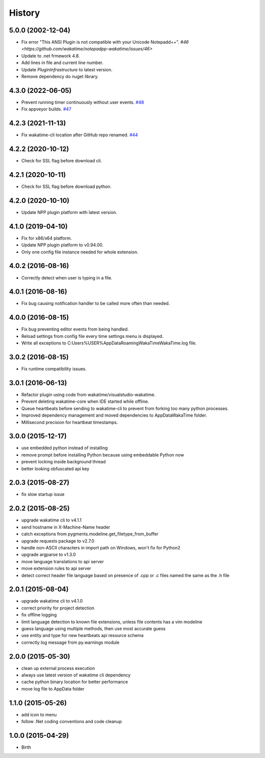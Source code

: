 
History
-------


5.0.0 (2002-12-04)
++++++++++++++++++

- Fix error "This ANSI Plugin is not compatible with your Unicode Notepadd++".
  `#46 <https://github.com/wakatime/notepadpp-wakatime/issues/46>`
- Update to .net frmework 4.8.
- Add lines in file and current line number.
- Update `PluginInfrastructure` to latest version.
- Remove dependency do nuget library.


4.3.0 (2022-06-05)
++++++++++++++++++

- Prevent running timer continuously without user events.
  `#48 <https://github.com/wakatime/notepadpp-wakatime/issues/48>`_
- Fix appveyor builds.
  `#47 <https://github.com/wakatime/notepadpp-wakatime/issues/47>`_


4.2.3 (2021-11-13)
++++++++++++++++++

- Fix wakatime-cli location after GitHub repo renamed.
  `#44 <https://github.com/wakatime/notepadpp-wakatime/issues/44>`_


4.2.2 (2020-10-12)
++++++++++++++++++

- Check for SSL flag before download cli.


4.2.1 (2020-10-11)
++++++++++++++++++

- Check for SSL flag before download python.


4.2.0 (2020-10-10)
++++++++++++++++++

- Update NPP plugin platform with latest version.


4.1.0 (2019-04-10)
++++++++++++++++++

- Fix for x86/x64 platform.
- Update NPP plugin platform to v0.94.00.
- Only one config file instance needed for whole extension.


4.0.2 (2016-08-16)
++++++++++++++++++

- Correctly detect when user is typing in a file.


4.0.1 (2016-08-16)
++++++++++++++++++

- Fix bug causing notification handler to be called more often than needed.


4.0.0 (2016-08-15)
++++++++++++++++++

- Fix bug preventing editor events from being handled.
- Reload settings from config file every time settings menu is displayed.
- Write all exceptions to C:\Users\%USER%\AppData\Roaming\WakaTime\WakaTime.log file.


3.0.2 (2016-08-15)
++++++++++++++++++

- Fix runtime compatibility issues.


3.0.1 (2016-06-13)
++++++++++++++++++

- Refactor plugin using code from wakatime/visualstudio-wakatime.
- Prevent deleting wakatime-core when IDE started while offline.
- Queue heartbeats before sending to wakatime-cli to prevent from forking too many python processes.
- Improved dependency management and moved dependencies to AppDataWakaTime folder.
- Millisecond precision for heartbeat timestamps.


3.0.0 (2015-12-17)
++++++++++++++++++

- use embedded python instead of installing
- remove prompt before installing Python because using embeddable Python now
- prevent locking inside background thread
- better looking obfuscated api key


2.0.3 (2015-08-27)
++++++++++++++++++

- fix slow startup issue


2.0.2 (2015-08-25)
++++++++++++++++++

- upgrade wakatime cli to v4.1.1
- send hostname in X-Machine-Name header
- catch exceptions from pygments.modeline.get_filetype_from_buffer
- upgrade requests package to v2.7.0
- handle non-ASCII characters in import path on Windows, won't fix for Python2
- upgrade argparse to v1.3.0
- move language translations to api server
- move extension rules to api server
- detect correct header file language based on presence of .cpp or .c files named the same as the .h file


2.0.1 (2015-08-04)
++++++++++++++++++

- upgrade wakatime cli to v4.1.0
- correct priority for project detection
- fix offline logging
- limit language detection to known file extensions, unless file contents has a vim modeline
- guess language using multiple methods, then use most accurate guess
- use entity and type for new heartbeats api resource schema
- correctly log message from py.warnings module


2.0.0 (2015-05-30)
++++++++++++++++++

- clean up external process execution
- always use latest version of wakatime cli dependency
- cache python binary location for better performance
- move log file to AppData folder


1.1.0 (2015-05-26)
++++++++++++++++++

- add icon to menu
- follow .Net coding conventions and code cleanup


1.0.0 (2015-04-29)
++++++++++++++++++

- Birth

